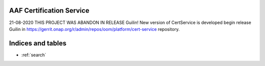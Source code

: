.. This work is licensed under a Creative Commons Attribution 4.0 International License.
.. http://creativecommons.org/licenses/by/4.0
.. Copyright 2020 NOKIA
.. _master_index:

AAF Certification Service
==========================================

21-08-2020
THIS PROJECT WAS ABANDON IN RELEASE Guilin!
New version of CertService is developed begin release Guilin in https://gerrit.onap.org/r/admin/repos/oom/platform/cert-service
repository.

Indices and tables
==================

* :ref:`search`
